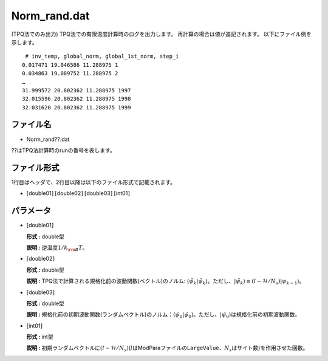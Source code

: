 .. highlight:: none

.. _Subsec:normrand:

Norm\_rand.dat
~~~~~~~~~~~~~~

| (TPQ法でのみ出力) TPQ法での有限温度計算時のログを出力します。
  再計算の場合は値が追記されます。 以下にファイル例を示します。

::

     # inv_temp, global_norm, global_1st_norm, step_i 
    0.017471 19.046586 11.288975 1
    0.034863 19.089752 11.288975 2
    …
    31.999572 20.802362 11.288975 1997
    32.015596 20.802362 11.288975 1998
    32.031620 20.802362 11.288975 1999

ファイル名
^^^^^^^^^^

-  Norm\_rand??.dat

??はTPQ法計算時のrunの番号を表します。

ファイル形式
^^^^^^^^^^^^

1行目はヘッダで、2行目以降は以下のファイル形式で記載されます。

-  :math:`[`\ double01\ :math:`]` :math:`[`\ double02\ :math:`]`
   :math:`[`\ double03\ :math:`]` :math:`[`\ int01\ :math:`]`

パラメータ
^^^^^^^^^^

-  :math:`[`\ double01\ :math:`]`

   **形式 :** double型

   **説明 :** 逆温度\ :math:`1/{k_{\rm B}T}`\ 。

-  :math:`[`\ double02\ :math:`]`

   **形式 :** double型

   **説明 :** TPQ法で計算される規格化前の波動関数(ベクトル)のノルム:
   :math:`\langle \tilde{\psi}_{k} |\tilde{\psi}_{k}\rangle`\ 。ただし、\ :math:`|\tilde{\psi}_{k}\rangle \equiv(l-\mathcal{H}/N_{s})|\psi_{k-1}\rangle`\ 。

-  :math:`[`\ double03\ :math:`]`

   **形式 :** double型

   **説明 :**
   規格化前の初期波動関数(ランダムベクトル)のノルム：\ :math:`\langle \tilde{\psi}_{0} |\tilde{\psi}_{0}\rangle`\ 。ただし、\ :math:`|\tilde{\psi}_{0}\rangle`\ は規格化前の初期波動関数。

-  :math:`[`\ int01\ :math:`]`

   **形式 :** int型

   **説明 :**
   初期ランダムベクトルに\ :math:`(l-\mathcal{H}/N_{s})`\ (:math:`l`\ はModParaファイルの\ ``LargeValue``\ 、\ :math:`N_{s}`\ はサイト数)を作用させた回数。

.. raw:: latex

   \newpage
